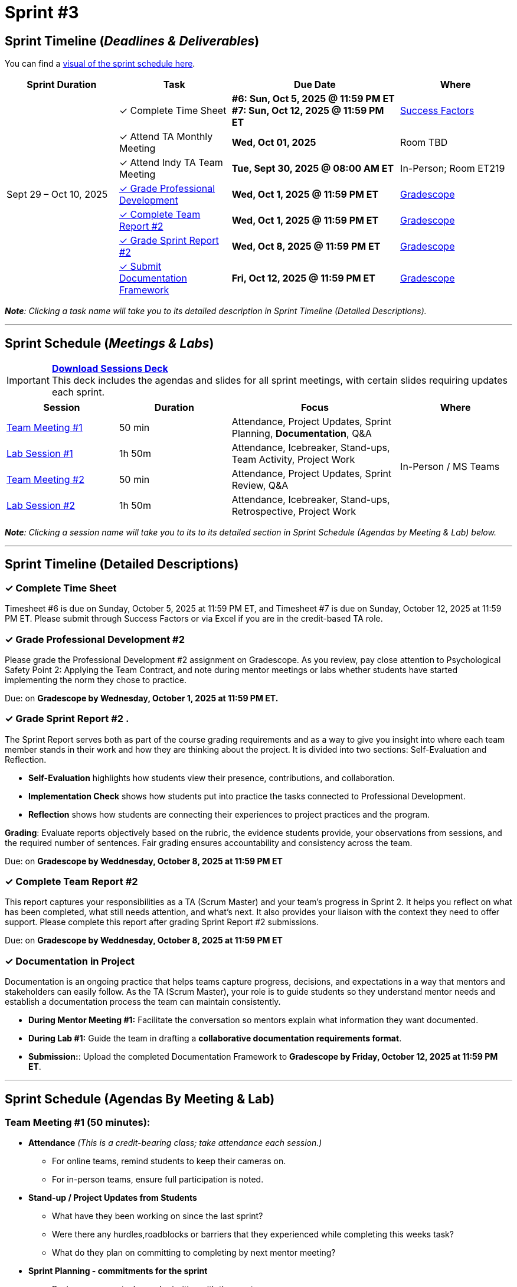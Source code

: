= Sprint #3

:sessions-deck: https://

== Sprint Timeline (_**Deadlines & Deliverables**_)


You can find a xref:schedule.adoc#sprint-schedule[visual of the sprint schedule here].

[cols="2,2,3,2", options="header"]
|===
| Sprint Duration | Task | Due Date | Where

.7+| Sept 29 – Oct 10, 2025

|&#10003; Complete Time Sheet
| **#6: Sun, Oct 5, 2025 @ 11:59 PM ET** + 
**#7: Sun, Oct 12, 2025 @ 11:59 PM ET**
| link:https://hcm-us10.hr.cloud.sap/sf/timesheet[Success Factors]

|&#10003; Attend TA Monthly Meeting
| **Wed, Oct 01, 2025**
| Room TBD

| &#10003; Attend Indy TA Team Meeting
| **Tue, Sept 30, 2025 @ 08:00 AM ET**
| In-Person; Room ET219

| <<professional-development, &#10003; Grade Professional Development>>
| **Wed, Oct 1, 2025 @ 11:59 PM ET**
| link:https://www.gradescope.com/[Gradescope]

| <<complete-team-report, &#10003; Complete Team Report #2>>
| **Wed, Oct 1, 2025 @ 11:59 PM ET**
| link:https://www.gradescope.com/[Gradescope]

| <<sprint-report, &#10003; Grade Sprint Report #2>>
| **Wed, Oct 8, 2025 @ 11:59 PM ET**
| link:https://www.gradescope.com/[Gradescope]

| <<doc, &#10003; Submit Documentation Framework>>
| **Fri, Oct 12, 2025 @ 11:59 PM ET**
| link:https://www.gradescope.com/[Gradescope]

|===

_**Note**: Clicking a task name will take you to its detailed description in Sprint Timeline (Detailed Descriptions)._


'''

== Sprint Schedule (_**Meetings & Labs**_)

[IMPORTANT]
====
link:{sessions-deck}[**Download Sessions Deck**,window=_blank]  +
This deck includes the agendas and slides for all sprint meetings, with certain slides requiring updates each sprint.
====

[cols="2,2,3,2", options="header"]
|===
| Session | Duration | Focus | Where

| <<tm1,Team Meeting #1>> 
| 50 min 
| Attendance, Project Updates, Sprint Planning, **Documentation**, Q&A 
.4+| In-Person / MS Teams

| <<lab1,Lab Session #1>> 
| 1h 50m 
| Attendance, Icebreaker, Stand-ups, Team Activity, Project Work 

| <<tm2,Team Meeting #2>> 
| 50 min 
| Attendance, Project Updates, Sprint Review,  Q&A

| <<lab2,Lab Session #2>> 
| 1h 50m 
| Attendance, Icebreaker, Stand-ups, Retrospective, Project Work
|===

_**Note**: Clicking a session name will take you to its to its detailed section in Sprint Schedule (Agendas by Meeting & Lab) below._


'''

== Sprint Timeline (Detailed Descriptions)


[[complete-time-sheet]]
=== &#10003; Complete Time Sheet 

Timesheet #6 is due on Sunday, October 5, 2025 at 11:59 PM ET, and Timesheet #7 is due on Sunday, October 12, 2025 at 11:59 PM ET. Please submit through Success Factors or via Excel if you are in the credit-based TA role.

[[professional-development]]
=== &#10003; Grade Professional Development #2 

Please grade the Professional Development #2 assignment on Gradescope. As you review, pay close attention to Psychological Safety Point 2: Applying the Team Contract, and note during mentor meetings or labs whether students have started implementing the norm they chose to practice.

Due: on **Gradescope by Wednesday, October 1, 2025 at 11:59 PM ET.**

[[sprint-report]]
=== &#10003; Grade Sprint Report #2 .
The Sprint Report serves both as part of the course grading requirements and as a way to give you insight into where each team member stands in their work and how they are thinking about the project. It is divided into two sections: Self-Evaluation and Reflection.

- **Self-Evaluation** highlights how students view their presence, contributions, and collaboration.
- **Implementation Check** shows how students put into practice the tasks connected to Professional Development.
- **Reflection** shows how students are connecting their experiences to project practices and the program.

**Grading**: Evaluate reports objectively based on the rubric, the evidence students provide, your observations from sessions, and the required number of sentences. Fair grading ensures accountability and consistency across the team.

Due: on **Gradescope by Weddnesday, October 8, 2025 at 11:59 PM ET**

[[complete-team-report]]
=== &#10003; Complete Team Report #2

This report captures your responsibilities as a TA (Scrum Master) and your team’s progress in Sprint 2. It helps you reflect on what has been completed, what still needs attention, and what’s next. It also provides your liaison with the context they need to offer support. Please complete this report after grading Sprint Report #2 submissions.

Due: on **Gradescope by Weddnesday, October 8, 2025 at 11:59 PM ET**


[[doc]]
=== &#10003; Documentation in Project

Documentation is an ongoing practice that helps teams capture progress, decisions, and expectations in a way that mentors and stakeholders can easily follow. As the TA (Scrum Master), your role is to guide students so they understand mentor needs and establish a documentation process the team can maintain consistently.  

* **During Mentor Meeting #1:** Facilitate the conversation so mentors explain what information they want documented. 

* **During Lab #1:** Guide the team in drafting a **collaborative documentation requirements format**. 

* **Submission:**: Upload the completed Documentation Framework to **Gradescope by Friday, October 12, 2025 at 11:59 PM ET**. 

'''

== Sprint Schedule (Agendas By Meeting & Lab) 
[[tm1]]
=== Team Meeting #1 (50 minutes):

* **Attendance** _(This is a credit-bearing class; take attendance each session.)_
  ** For online teams, remind students to keep their cameras on.  
  ** For in-person teams, ensure full participation is noted.  

* **Stand-up / Project Updates from Students**  
  ** What have they been working on since the last sprint?
  ** Were there any hurdles,roadblocks or barriers that they experienced while completing this weeks task?
  ** What do they plan on committing to completing by next mentor meeting? 

* **Sprint Planning - commitments for the sprint**  
  ** Review progress, tasks, and priorities with the mentor.  
  ** Use the Kanban board to adjust assignments, timelines, and commitments.  
  ** Confirm next steps and set clear expectations for the sprint.  

* **Documentation Framework** +
  Facilitate a short discussion where mentors explain what information they want documented (e.g., progress updates, key decisions, blockers, tasks). Encourage students to ask clarifying questions about detail, format, and frequency, and capture the key expectations to bring into lab.

* **Q&A**  
  - Allow time for students to ask questions to the mentor.  

'''

[[lab1]]
=== Lab Session #1 (1 hour and 50 Minutes): 
**Suggested Agenda:**

* **Attendance** _(This is a credit-bearing class; take attendance each session.)_
  - For online teams, remind students to keep their cameras on.  
  - For in-person teams, ensure full participation is noted.  

* **Icebreaker (5–10 minutes)**  
 - Please refer to the TA MS Teams chanel for more ideas to warm up and get the team engaged.  

* **Sprint Tasks Reminder & Due dates**  
 - Sprint Tasks for students: xref:students:fall2025/sprint3.adoc[Sprint 3 Tasks]

* **Stand-up - forward-looking, quick check-in (10 minutes)**  +
  Each student answers:  
  - What have you been working on since the last meeting?  
  - What are you currently working on?  
  - Are there any blockers preventing you from doing your work? 

* **Team Activity (20–25 minutes)**  +
  ** **Documentation Framework (Required)**: Guide the team in drafting a collaborative documentation requirements format based on the mentor discussion. Ensure they agree on:
  *** What will be documented.
  *** Where it will be stored (e.g., Team channel).
  *** How often it will be updated (daily, weekly, or per sprint).
  *** Who is responsible for updates. +
    **Note** :Confirm that documentation will be maintained as a shared responsibility: all members contribute to the same collaborative document on a regular schedule. This must be completed in Sprint 3.
 
  ** **If time allows, choose one of the following:**  +
  *** **Professional Development Discussion**: In Sprint #2, students learned about Elevator Pitches, Psychological Safety, Personal Branding. Refer to the assignments xref:students:fall2025/sprint2.adoc[here] and facilitate a conversation about their main takeaways, the norm they decided to practice, and any feedback they have on the assignments.
  *** **Team Meeting Prep**: Plan how to present findings to the mentor for the Sprint Review (Team Meeting #2) (e.g., slides, demo, summary of blockers).  

* **Project Work (remainder of time)**  
  - Work on Sprint tasks with the team, addressing blockers raised in stand-ups.  

'''
[[tm2]]
=== Team Meeting #2 (50 minutes):

* **Attendance** _(This is a credit-bearing class; take attendance each session.)_
  ** For online teams, remind students to keep their cameras on.  
  ** For in-person teams, ensure full participation is noted.  


* **Stand-up / Project Updates from Students**  
  ** What have they been working on since the last meeting?
  ** Were there any hurdles, roadblocks or barriers that they experienced while completing this weeks task?
  ** What do they plan on committing to completing by next mentor meeting? 

* **Sprint Review - Showcase and feedback**  
  - Students present the work they prepared (e.g., slides, demos, pre-run models, screenshots, or a summary of blockers).  
  - Focus on showing progress toward sprint goals rather than perfection—this is about transparency.  
  - The mentor provides feedback, asks clarifying questions, and helps align priorities.   

* **Q&A**  
  - Allow time for students to ask questions to the mentor.  

* **Next Steps / Task Assignment**  
  - Confirm that students have clear tasks assigned to work on before the next lab.  
  - Update the Kanban board to reflect commitments and priorities.

'''
[[lab2]]
=== Lab Session #2 (1 hour and 50 Minutes):

**Suggested Agenda:**

* **Attendance** _(This is a credit-bearing class; take attendance each session.)_
  - For online teams, remind students to keep their cameras on.  
  - For in-person teams, ensure full participation is noted.  

* **Icebreaker (5–10 minutes)**  
 - Please refer to the TA MS Teams chanel for more ideas to warm up and get the team engaged.  

* **Sprint Tasks Reminder & Due dates**  
 - Sprint Tasks for students: xref:students:fall2025/sprint3.adoc[Sprint 3 Tasks]

* **Team Activity (5 minutes)**  +
 - As a team, choose one conflict resolution step or skill from the article.  
- Discuss how you will apply it during Sprint 4.

* **Stand-up - forward-looking, quick check-in (10 - 15 minutes)**  +
  Each student answers:  
  - What have you been working on since the last meeting?  
  - What are you currently working on?  
  - Are there any blockers preventing you from doing your work? 

* **Retrospective - Backward-looking, reflective (20–25 minutes)**  
  - Each student should answer: What went well, what didn’t go well, and what could be improved for the next sprint.  
  - As a team, capture one or two concrete action items to implement in Sprint 3.  

* **Project Work (remainder of time)**  
  - Work on Sprint tasks with the team, addressing blockers raised in stand-ups or the retrospective.  
